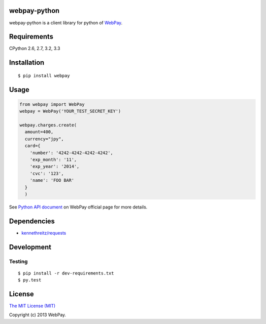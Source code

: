 webpay-python
====================================

.. image:: https://badge.fury.io/py/webpay.png
    :target: http://badge.fury.io/py/webpay

.. image:: https://api.travis-ci.org/webpay/webpay-python.png
    :target: http://travis-ci.org/webpay/webpay-python

webpay-python is a client library for python of `WebPay <https://webpay.jp>`_.

Requirements
====================================

CPython 2.6, 2.7, 3.2, 3.3

Installation
====================================

::

    $ pip install webpay

Usage
====================================

.. code:: python

    from webpay import WebPay
    webpay = WebPay('YOUR_TEST_SECRET_KEY')

    webpay.charges.create(
      amount=400,
      currency="jpy",
      card={
        'number': '4242-4242-4242-4242',
        'exp_month': '11',
        'exp_year': '2014',
        'cvc': '123',
        'name': 'FOO BAR'
      }
      )

See `Python API document <https://webpay.jp/docs/api/python>`_ on WebPay
official page for more details.

Dependencies
====================================

-   `kennethreitz/requests <https://github.com/kennethreitz/requests>`_

Development
====================================

Testing
-----------------------------------

::

    $ pip install -r dev-requirements.txt
    $ py.test

License
====================================

`The MIT License (MIT) <http://opensource.org/licenses/mit-license.html>`_

Copyright (c) 2013 WebPay.
